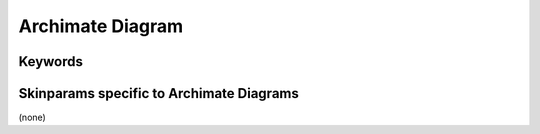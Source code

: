.. index:: Archimate diagram
   pair: diagram; Archimate diagram
   see: Archimate diagram; Archimate diagram


.. _archimatediagram:

Archimate Diagram
#################




.. index::
   pair: keywords; Archimate diagram

.. _archimatediagram_keywords:

********
Keywords
********




.. index::
   pair: skinparam; Archimate diagram

*****************************************
Skinparams specific to Archimate Diagrams
*****************************************

(none)
